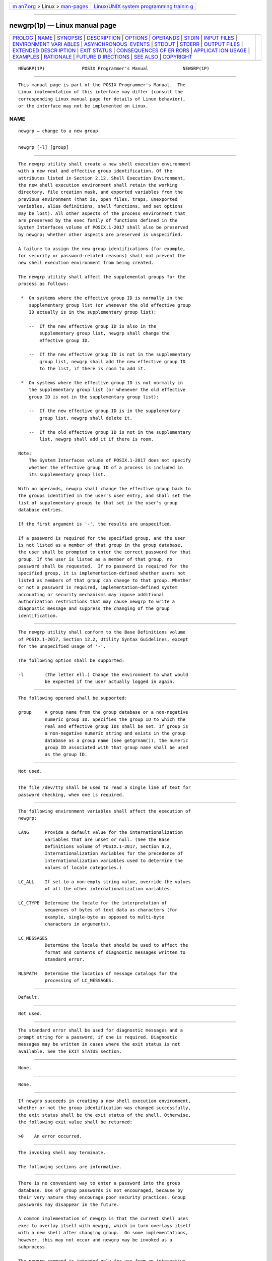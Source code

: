 .. container:: page-top

.. container:: nav-bar

   +----------------------------------+----------------------------------+
   | `m                               | `Linux/UNIX system programming   |
   | an7.org <../../../index.html>`__ | trainin                          |
   | > Linux >                        | g <http://man7.org/training/>`__ |
   | `man-pages <../index.html>`__    |                                  |
   +----------------------------------+----------------------------------+

--------------

newgrp(1p) — Linux manual page
==============================

+-----------------------------------+-----------------------------------+
| `PROLOG <#PROLOG>`__ \|           |                                   |
| `NAME <#NAME>`__ \|               |                                   |
| `SYNOPSIS <#SYNOPSIS>`__ \|       |                                   |
| `DESCRIPTION <#DESCRIPTION>`__ \| |                                   |
| `OPTIONS <#OPTIONS>`__ \|         |                                   |
| `OPERANDS <#OPERANDS>`__ \|       |                                   |
| `STDIN <#STDIN>`__ \|             |                                   |
| `INPUT FILES <#INPUT_FILES>`__ \| |                                   |
| `ENVIRONMENT VARI                 |                                   |
| ABLES <#ENVIRONMENT_VARIABLES>`__ |                                   |
| \|                                |                                   |
| `ASYNCHRONOUS                     |                                   |
|  EVENTS <#ASYNCHRONOUS_EVENTS>`__ |                                   |
| \| `STDOUT <#STDOUT>`__ \|        |                                   |
| `STDERR <#STDERR>`__ \|           |                                   |
| `OUTPUT FILES <#OUTPUT_FILES>`__  |                                   |
| \|                                |                                   |
| `EXTENDED DESCR                   |                                   |
| IPTION <#EXTENDED_DESCRIPTION>`__ |                                   |
| \| `EXIT STATUS <#EXIT_STATUS>`__ |                                   |
| \|                                |                                   |
| `CONSEQUENCES OF ER               |                                   |
| RORS <#CONSEQUENCES_OF_ERRORS>`__ |                                   |
| \|                                |                                   |
| `APPLICAT                         |                                   |
| ION USAGE <#APPLICATION_USAGE>`__ |                                   |
| \| `EXAMPLES <#EXAMPLES>`__ \|    |                                   |
| `RATIONALE <#RATIONALE>`__ \|     |                                   |
| `FUTURE D                         |                                   |
| IRECTIONS <#FUTURE_DIRECTIONS>`__ |                                   |
| \| `SEE ALSO <#SEE_ALSO>`__ \|    |                                   |
| `COPYRIGHT <#COPYRIGHT>`__        |                                   |
+-----------------------------------+-----------------------------------+
| .. container:: man-search-box     |                                   |
+-----------------------------------+-----------------------------------+

::

   NEWGRP(1P)              POSIX Programmer's Manual             NEWGRP(1P)


-----------------------------------------------------

::

          This manual page is part of the POSIX Programmer's Manual.  The
          Linux implementation of this interface may differ (consult the
          corresponding Linux manual page for details of Linux behavior),
          or the interface may not be implemented on Linux.

NAME
-------------------------------------------------

::

          newgrp — change to a new group


---------------------------------------------------------

::

          newgrp [-l] [group]


---------------------------------------------------------------

::

          The newgrp utility shall create a new shell execution environment
          with a new real and effective group identification. Of the
          attributes listed in Section 2.12, Shell Execution Environment,
          the new shell execution environment shall retain the working
          directory, file creation mask, and exported variables from the
          previous environment (that is, open files, traps, unexported
          variables, alias definitions, shell functions, and set options
          may be lost). All other aspects of the process environment that
          are preserved by the exec family of functions defined in the
          System Interfaces volume of POSIX.1‐2017 shall also be preserved
          by newgrp; whether other aspects are preserved is unspecified.

          A failure to assign the new group identifications (for example,
          for security or password-related reasons) shall not prevent the
          new shell execution environment from being created.

          The newgrp utility shall affect the supplemental groups for the
          process as follows:

           *  On systems where the effective group ID is normally in the
              supplementary group list (or whenever the old effective group
              ID actually is in the supplementary group list):

              --  If the new effective group ID is also in the
                  supplementary group list, newgrp shall change the
                  effective group ID.

              --  If the new effective group ID is not in the supplementary
                  group list, newgrp shall add the new effective group ID
                  to the list, if there is room to add it.

           *  On systems where the effective group ID is not normally in
              the supplementary group list (or whenever the old effective
              group ID is not in the supplementary group list):

              --  If the new effective group ID is in the supplementary
                  group list, newgrp shall delete it.

              --  If the old effective group ID is not in the supplementary
                  list, newgrp shall add it if there is room.

          Note:
              The System Interfaces volume of POSIX.1‐2017 does not specify
              whether the effective group ID of a process is included in
              its supplementary group list.

          With no operands, newgrp shall change the effective group back to
          the groups identified in the user's user entry, and shall set the
          list of supplementary groups to that set in the user's group
          database entries.

          If the first argument is '-', the results are unspecified.

          If a password is required for the specified group, and the user
          is not listed as a member of that group in the group database,
          the user shall be prompted to enter the correct password for that
          group. If the user is listed as a member of that group, no
          password shall be requested.  If no password is required for the
          specified group, it is implementation-defined whether users not
          listed as members of that group can change to that group. Whether
          or not a password is required, implementation-defined system
          accounting or security mechanisms may impose additional
          authorization restrictions that may cause newgrp to write a
          diagnostic message and suppress the changing of the group
          identification.


-------------------------------------------------------

::

          The newgrp utility shall conform to the Base Definitions volume
          of POSIX.1‐2017, Section 12.2, Utility Syntax Guidelines, except
          for the unspecified usage of '-'.

          The following option shall be supported:

          -l        (The letter ell.) Change the environment to what would
                    be expected if the user actually logged in again.


---------------------------------------------------------

::

          The following operand shall be supported:

          group     A group name from the group database or a non-negative
                    numeric group ID. Specifies the group ID to which the
                    real and effective group IDs shall be set. If group is
                    a non-negative numeric string and exists in the group
                    database as a group name (see getgrnam()), the numeric
                    group ID associated with that group name shall be used
                    as the group ID.


---------------------------------------------------

::

          Not used.


---------------------------------------------------------------

::

          The file /dev/tty shall be used to read a single line of text for
          password checking, when one is required.


-----------------------------------------------------------------------------------

::

          The following environment variables shall affect the execution of
          newgrp:

          LANG      Provide a default value for the internationalization
                    variables that are unset or null. (See the Base
                    Definitions volume of POSIX.1‐2017, Section 8.2,
                    Internationalization Variables for the precedence of
                    internationalization variables used to determine the
                    values of locale categories.)

          LC_ALL    If set to a non-empty string value, override the values
                    of all the other internationalization variables.

          LC_CTYPE  Determine the locale for the interpretation of
                    sequences of bytes of text data as characters (for
                    example, single-byte as opposed to multi-byte
                    characters in arguments).

          LC_MESSAGES
                    Determine the locale that should be used to affect the
                    format and contents of diagnostic messages written to
                    standard error.

          NLSPATH   Determine the location of message catalogs for the
                    processing of LC_MESSAGES.


-------------------------------------------------------------------------------

::

          Default.


-----------------------------------------------------

::

          Not used.


-----------------------------------------------------

::

          The standard error shall be used for diagnostic messages and a
          prompt string for a password, if one is required. Diagnostic
          messages may be written in cases where the exit status is not
          available. See the EXIT STATUS section.


-----------------------------------------------------------------

::

          None.


---------------------------------------------------------------------------------

::

          None.


---------------------------------------------------------------

::

          If newgrp succeeds in creating a new shell execution environment,
          whether or not the group identification was changed successfully,
          the exit status shall be the exit status of the shell. Otherwise,
          the following exit value shall be returned:

          >0    An error occurred.


-------------------------------------------------------------------------------------

::

          The invoking shell may terminate.

          The following sections are informative.


---------------------------------------------------------------------------

::

          There is no convenient way to enter a password into the group
          database. Use of group passwords is not encouraged, because by
          their very nature they encourage poor security practices. Group
          passwords may disappear in the future.

          A common implementation of newgrp is that the current shell uses
          exec to overlay itself with newgrp, which in turn overlays itself
          with a new shell after changing group.  On some implementations,
          however, this may not occur and newgrp may be invoked as a
          subprocess.

          The newgrp command is intended only for use from an interactive
          terminal. It does not offer a useful interface for the support of
          applications.

          The exit status of newgrp is generally inapplicable. If newgrp is
          used in a script, in most cases it successfully invokes a new
          shell and the rest of the original shell script is bypassed when
          the new shell exits. Used interactively, newgrp displays
          diagnostic messages to indicate problems. But usage such as:

              newgrp foo
              echo $?

          is not useful because the new shell might not have access to any
          status newgrp may have generated (and most historical systems do
          not provide this status). A zero status echoed here does not
          necessarily indicate that the user has changed to the new group
          successfully. Following newgrp with the id command provides a
          portable means of determining whether the group change was
          successful or not.


---------------------------------------------------------

::

          None.


-----------------------------------------------------------

::

          Most historical implementations use one of the exec functions to
          implement the behavior of newgrp.  Errors detected before the
          exec leave the environment unchanged, while errors detected after
          the exec leave the user in a changed environment. While it would
          be useful to have newgrp issue a diagnostic message to tell the
          user that the environment changed, it would be inappropriate to
          require this change to some historical implementations.

          The password mechanism is allowed in the group database, but how
          this would be implemented is not specified.

          The newgrp utility was retained in this volume of POSIX.1‐2017,
          even given the existence of the multiple group permissions
          feature in the System Interfaces volume of POSIX.1‐2017, for
          several reasons. First, in some implementations, the group
          ownership of a newly created file is determined by the group of
          the directory in which the file is created, as allowed by the
          System Interfaces volume of POSIX.1‐2017; on other
          implementations, the group ownership of a newly created file is
          determined by the effective group ID. On implementations of the
          latter type, newgrp allows files to be created with a specific
          group ownership. Finally, many implementations use the real group
          ID in accounting, and on such systems, newgrp allows the
          accounting identity of the user to be changed.


---------------------------------------------------------------------------

::

          None.


---------------------------------------------------------

::

          Chapter 2, Shell Command Language, sh(1p)

          The Base Definitions volume of POSIX.1‐2017, Chapter 8,
          Environment Variables, Section 12.2, Utility Syntax Guidelines

          The System Interfaces volume of POSIX.1‐2017, exec(1p),
          getgrnam(3p)


-----------------------------------------------------------

::

          Portions of this text are reprinted and reproduced in electronic
          form from IEEE Std 1003.1-2017, Standard for Information
          Technology -- Portable Operating System Interface (POSIX), The
          Open Group Base Specifications Issue 7, 2018 Edition, Copyright
          (C) 2018 by the Institute of Electrical and Electronics
          Engineers, Inc and The Open Group.  In the event of any
          discrepancy between this version and the original IEEE and The
          Open Group Standard, the original IEEE and The Open Group
          Standard is the referee document. The original Standard can be
          obtained online at http://www.opengroup.org/unix/online.html .

          Any typographical or formatting errors that appear in this page
          are most likely to have been introduced during the conversion of
          the source files to man page format. To report such errors, see
          https://www.kernel.org/doc/man-pages/reporting_bugs.html .

   IEEE/The Open Group               2017                        NEWGRP(1P)

--------------

--------------

.. container:: footer

   +-----------------------+-----------------------+-----------------------+
   | HTML rendering        |                       | |Cover of TLPI|       |
   | created 2021-08-27 by |                       |                       |
   | `Michael              |                       |                       |
   | Ker                   |                       |                       |
   | risk <https://man7.or |                       |                       |
   | g/mtk/index.html>`__, |                       |                       |
   | author of `The Linux  |                       |                       |
   | Programming           |                       |                       |
   | Interface <https:     |                       |                       |
   | //man7.org/tlpi/>`__, |                       |                       |
   | maintainer of the     |                       |                       |
   | `Linux man-pages      |                       |                       |
   | project <             |                       |                       |
   | https://www.kernel.or |                       |                       |
   | g/doc/man-pages/>`__. |                       |                       |
   |                       |                       |                       |
   | For details of        |                       |                       |
   | in-depth **Linux/UNIX |                       |                       |
   | system programming    |                       |                       |
   | training courses**    |                       |                       |
   | that I teach, look    |                       |                       |
   | `here <https://ma     |                       |                       |
   | n7.org/training/>`__. |                       |                       |
   |                       |                       |                       |
   | Hosting by `jambit    |                       |                       |
   | GmbH                  |                       |                       |
   | <https://www.jambit.c |                       |                       |
   | om/index_en.html>`__. |                       |                       |
   +-----------------------+-----------------------+-----------------------+

--------------

.. container:: statcounter

   |Web Analytics Made Easy - StatCounter|

.. |Cover of TLPI| image:: https://man7.org/tlpi/cover/TLPI-front-cover-vsmall.png
   :target: https://man7.org/tlpi/
.. |Web Analytics Made Easy - StatCounter| image:: https://c.statcounter.com/7422636/0/9b6714ff/1/
   :class: statcounter
   :target: https://statcounter.com/
